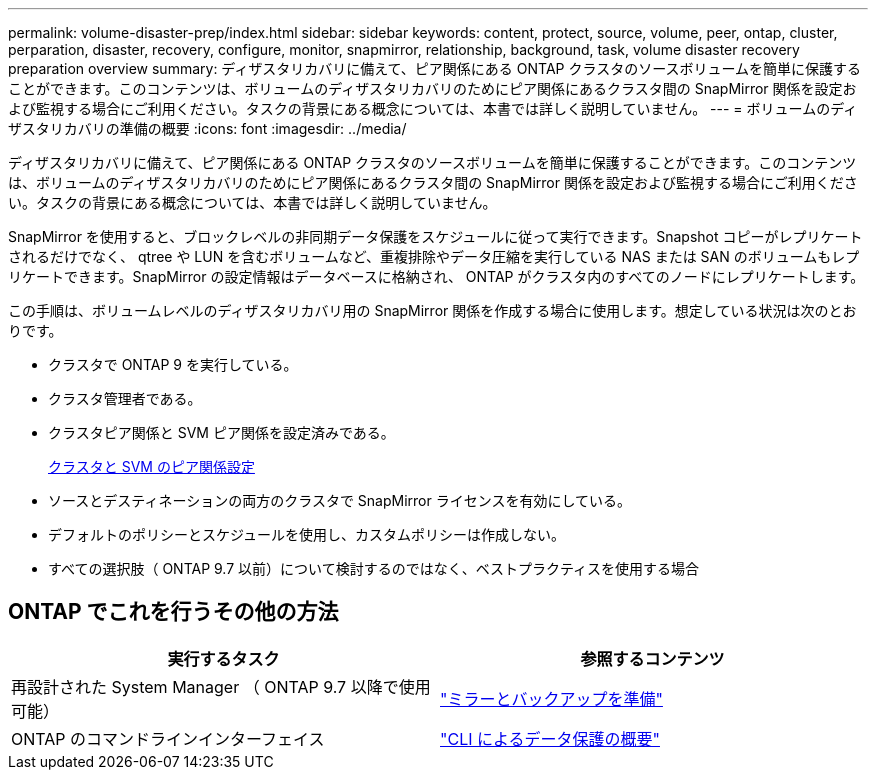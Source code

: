 ---
permalink: volume-disaster-prep/index.html 
sidebar: sidebar 
keywords: content, protect, source, volume, peer, ontap, cluster, perparation, disaster, recovery, configure, monitor, snapmirror, relationship, background, task, volume disaster recovery preparation overview 
summary: ディザスタリカバリに備えて、ピア関係にある ONTAP クラスタのソースボリュームを簡単に保護することができます。このコンテンツは、ボリュームのディザスタリカバリのためにピア関係にあるクラスタ間の SnapMirror 関係を設定および監視する場合にご利用ください。タスクの背景にある概念については、本書では詳しく説明していません。 
---
= ボリュームのディザスタリカバリの準備の概要
:icons: font
:imagesdir: ../media/


[role="lead"]
ディザスタリカバリに備えて、ピア関係にある ONTAP クラスタのソースボリュームを簡単に保護することができます。このコンテンツは、ボリュームのディザスタリカバリのためにピア関係にあるクラスタ間の SnapMirror 関係を設定および監視する場合にご利用ください。タスクの背景にある概念については、本書では詳しく説明していません。

SnapMirror を使用すると、ブロックレベルの非同期データ保護をスケジュールに従って実行できます。Snapshot コピーがレプリケートされるだけでなく、 qtree や LUN を含むボリュームなど、重複排除やデータ圧縮を実行している NAS または SAN のボリュームもレプリケートできます。SnapMirror の設定情報はデータベースに格納され、 ONTAP がクラスタ内のすべてのノードにレプリケートします。

この手順は、ボリュームレベルのディザスタリカバリ用の SnapMirror 関係を作成する場合に使用します。想定している状況は次のとおりです。

* クラスタで ONTAP 9 を実行している。
* クラスタ管理者である。
* クラスタピア関係と SVM ピア関係を設定済みである。
+
xref:../peering/index.html[クラスタと SVM のピア関係設定]

* ソースとデスティネーションの両方のクラスタで SnapMirror ライセンスを有効にしている。
* デフォルトのポリシーとスケジュールを使用し、カスタムポリシーは作成しない。
* すべての選択肢（ ONTAP 9.7 以前）について検討するのではなく、ベストプラクティスを使用する場合




== ONTAP でこれを行うその他の方法

[cols="2"]
|===
| 実行するタスク | 参照するコンテンツ 


| 再設計された System Manager （ ONTAP 9.7 以降で使用可能） | link:https://docs.netapp.com/us-en/ontap/task_dp_prepare_mirror.html["ミラーとバックアップを準備"^] 


| ONTAP のコマンドラインインターフェイス | link:https://docs.netapp.com/us-en/ontap/data-protection/index.html["CLI によるデータ保護の概要"^] 
|===
